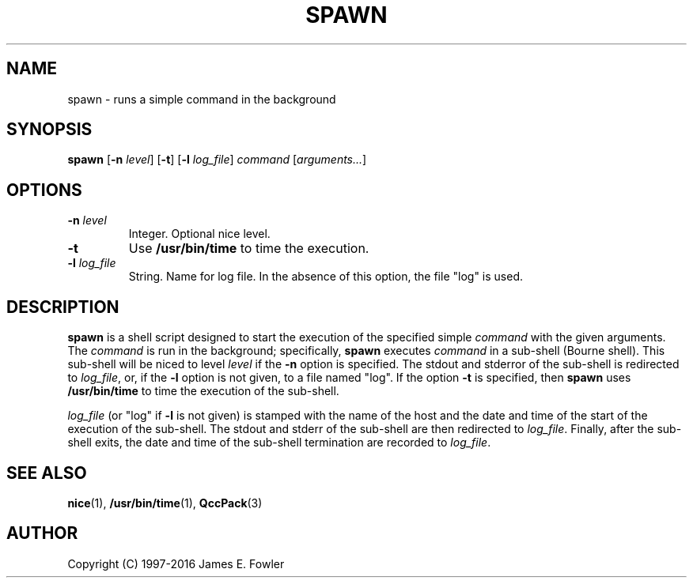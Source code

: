 .TH SPAWN 1 "QCCPACK" ""
.SH NAME
spawn \- runs a simple command in the background
.SH SYNOPSIS
.B spawn
.RB "[\|" \-n
.IR  level "\|]"
.RB "[\|" \-t "\|]"
.RB "[\|" \-l
.IR  log\_file "\|]"
.I command
.RI  "[\|" arguments... "\|]"
.SH OPTIONS
.TP
.BI \-n " level"
Integer. Optional nice level.
.TP
.B \-t 
Use 
.B /usr/bin/time
to time the execution.
.TP
.BI \-l " log\_file"
String. Name for log file.  In the absence of this option,
the file "log" is used.
.SH DESCRIPTION
.LP
.B spawn
is a shell script designed to start the execution of the specified simple
.IR command
with the given arguments.
The
.I command
is run in the background; specifically,
.B spawn
executes
.I command
in a sub-shell (Bourne shell).  This sub-shell will be niced to level
.I level
if the
.B \-n
option is specified.  The stdout and stderror of the sub-shell is
redirected to
.IR log\_file ,
or, if the 
.B \-l
option is not given,
to a file named "log".
If the option
.B \-t
is specified, then
.B spawn
uses 
.B /usr/bin/time
to time the execution of the sub-shell.
.LP
.I log\_file
(or "log" if
.B \-l
is not given)
is stamped with the name of the host and the date and time of the start of
the execution of the sub-shell.  The stdout and stderr of the sub-shell
are then redirected to
.IR log\_file .
Finally, after the sub-shell exits,
the date and time of the sub-shell termination are recorded to 
.IR log\_file .

.SH "SEE ALSO"
.BR nice (1),
.BR /usr/bin/time (1),
.BR QccPack (3)

.SH AUTHOR
Copyright (C) 1997-2016  James E. Fowler
.\"  The programs herein are free software; you can redistribute them and/or
.\"  modify them under the terms of the GNU General Public License
.\"  as published by the Free Software Foundation; either version 2
.\"  of the License, or (at your option) any later version.
.\"  
.\"  These programs are distributed in the hope that they will be useful,
.\"  but WITHOUT ANY WARRANTY; without even the implied warranty of
.\"  MERCHANTABILITY or FITNESS FOR A PARTICULAR PURPOSE.  See the
.\"  GNU General Public License for more details.
.\"  
.\"  You should have received a copy of the GNU General Public License
.\"  along with these programs; if not, write to the Free Software
.\"  Foundation, Inc., 675 Mass Ave, Cambridge, MA 02139, USA.
